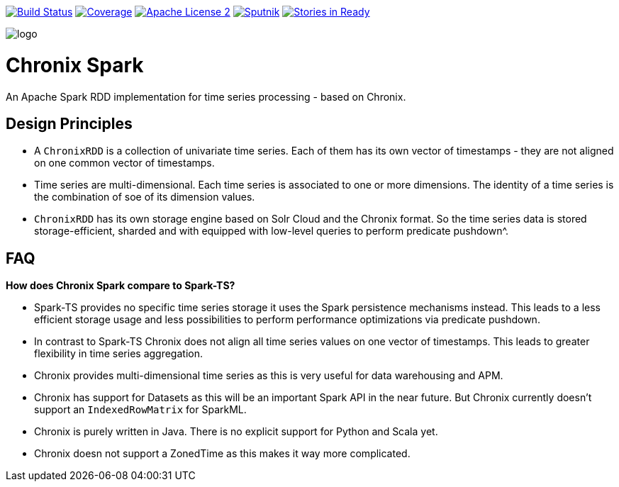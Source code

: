 image:https://travis-ci.org/ChronixDB/chronix.spark.svg?branch=master["Build Status", link="https://travis-ci.org/ChronixDB/chronix.spark"]
image:https://coveralls.io/repos/github/ChronixDB/chronix.spark/badge.svg?branch=master["Coverage",link="https://coveralls.io/github/ChronixDB/chronix.spark?branch=master"]
image:http://img.shields.io/badge/license-ASF2-blue.svg["Apache License 2",link="https://github.com/ChronixDB/chronix.spark/blob/master/LICENSE")]
image:https://sputnik.ci/conf/badge["Sputnik",link="https://sputnik.ci/app#/builds/ChronixDB/chronix.spark")]
image:https://badge.waffle.io/ChronixDB/chronix.spark.png?label=ready&title=Ready["Stories in Ready",link="http://waffle.io/ChronixDB/chronix.spark")]

image::logo.png[]
= Chronix Spark
An Apache Spark RDD implementation for time series processing - based on Chronix.

== Design Principles
* A `ChronixRDD` is a collection of univariate time series. Each of them has its own vector of timestamps - they are not aligned on one common vector of timestamps.
* Time series are multi-dimensional. Each time series is associated to one or more dimensions. The identity of a time series is the combination of soe of its dimension values.
* `ChronixRDD` has its own storage engine based on Solr Cloud and the Chronix format. So the time series data is stored storage-efficient, sharded and with equipped with
low-level queries to perform predicate pushdown^.

== FAQ

**How does Chronix Spark compare to Spark-TS?**

 * Spark-TS provides no specific time series storage
it uses the Spark persistence mechanisms instead. This leads
to a less efficient storage usage and less possibilities to
perform performance optimizations via predicate pushdown.

 * In contrast to Spark-TS Chronix does not align all
time series values on one vector of timestamps. This leads to
greater flexibility in time series aggregation.

 * Chronix provides multi-dimensional time series as this is very useful for data warehousing and APM.

 * Chronix has support for Datasets as this will be an important Spark API in the near future. But Chronix
 currently doesn't support an `IndexedRowMatrix` for SparkML.

 * Chronix is purely written in Java. There is no explicit support for Python and Scala yet.

 * Chronix doesn not support a ZonedTime as this makes it way more complicated.